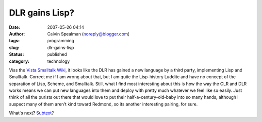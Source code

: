 DLR gains Lisp?
###############
:date: 2007-05-26 04:14
:author: Calvin Spealman (noreply@blogger.com)
:tags: programming
:slug: dlr-gains-lisp
:status: published
:category: technology

Vias the `Vista Smalltalk
Wiki <http://vistascript.net/vistascript/docuwiki/doku.php>`__, it looks
like the DLR has gained a new language by a third party, implementing
Lisp and Smalltalk. Correct me if I am wrong about that, but I am quite
the Lisp-history Luddite and have no concept of the separation of Lisp,
Scheme, and Smalltalk. Still, what I find most interesting about this is
how the way the CLR and DLR works means we can put new languages into
them and deploy with pretty much whatever we feel like so easily. Just
think of all the purists out there that would love to put their
half-a-century-old-baby into so many hands, although I suspect many of
them aren't kind toward Redmond, so its another interesting pairing, for
sure.

What's next? `Subtext <http://alarmingdevelopment.org/?p=72>`__?
